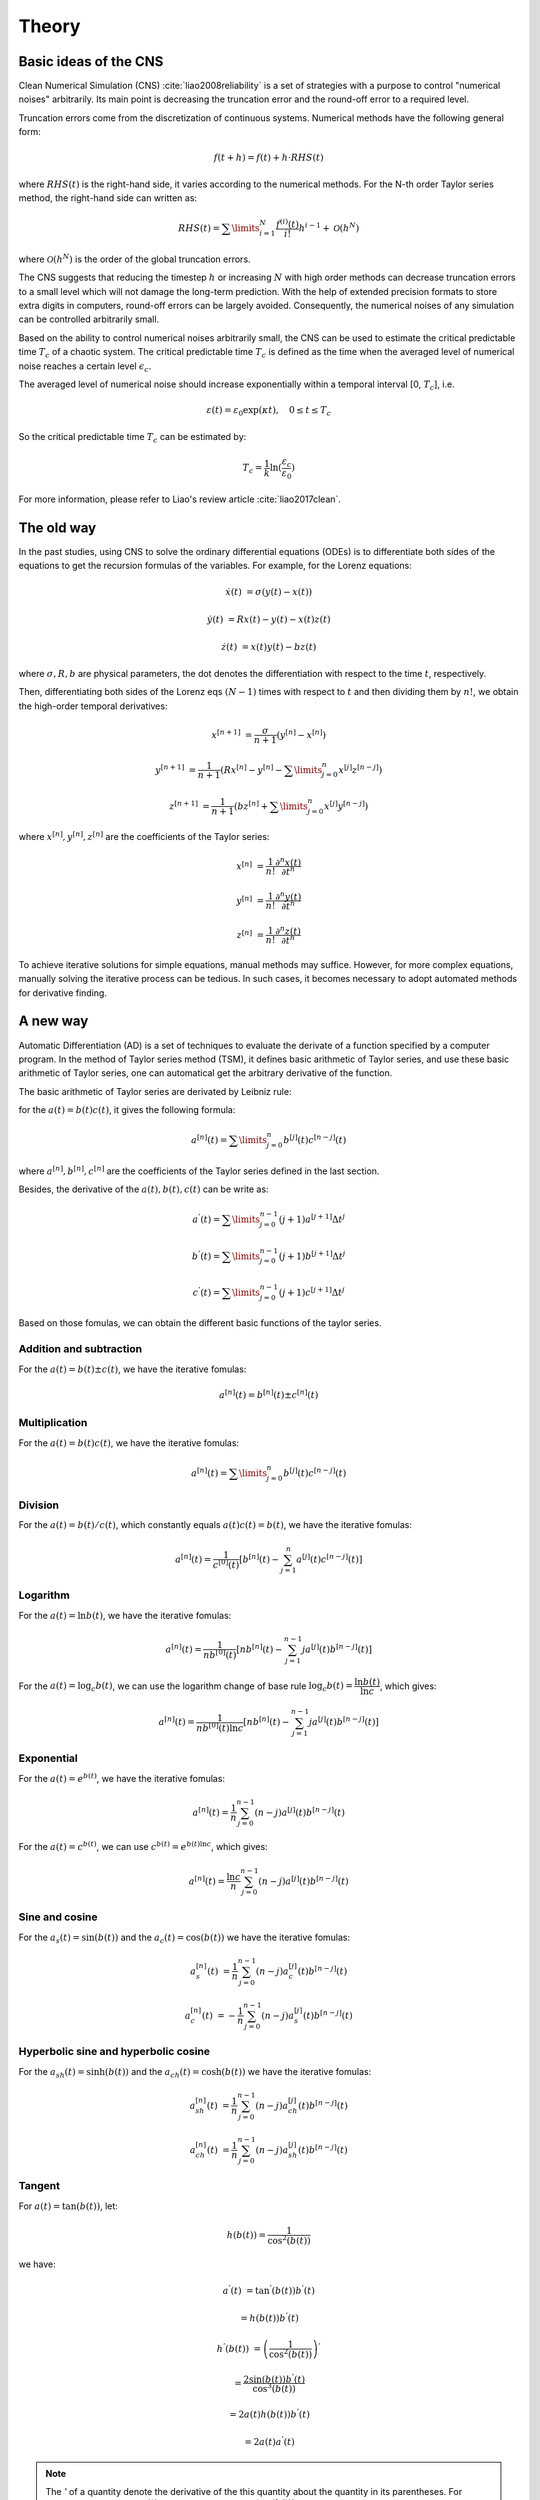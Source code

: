 
Theory
======

Basic ideas of the CNS
----------------------

Clean Numerical Simulation (CNS) :cite:`liao2008reliability` is a set of strategies with a purpose to control "numerical noises" arbitrarily. Its main point is decreasing the truncation error and the round-off error to a required level.

Truncation errors come from the discretization of continuous systems. Numerical methods have the following general form:

.. math::

   f(t+h) = f(t) + h \cdot RHS(t)

where :math:`RHS(t)` is the right-hand side, it varies according to the numerical methods. For the N-th order Taylor series method, the right-hand side can written as:

.. math::

    RHS(t) = \sum\limits_{i=1}^{N}\dfrac{f^{(i)}(t)}{i!}h^{i-1} + \mathcal{O}(h^{N})

where :math:`\mathcal{O}(h^{N})` is the order of the global truncation errors.

The CNS suggests that reducing the timestep :math:`h` or increasing :math:`N` with high order methods can decrease truncation errors to a small level which will not damage the long-term prediction. With the help of extended precision formats to store extra digits in computers, round-off errors can be largely avoided. Consequently, the numerical noises of any simulation can be controlled arbitrarily small. 

Based on the ability to control numerical noises arbitrarily small, the CNS can be used to estimate the critical predictable time :math:`T_c` of a chaotic system. The critical predictable time :math:`T_c` is defined as the time when the averaged level of numerical noise reaches a certain level :math:`\epsilon_c`.

The averaged level of numerical noise should increase exponentially within a temporal interval [0, :math:`T_c`], i.e.

.. math::

    \varepsilon(t) = \varepsilon_0 \exp(\kappa t), \quad 0 \leq t \leq T_c

So the critical predictable time :math:`T_c` can be estimated by:

.. math::

    T_c = \dfrac{1}{k}\ln(\dfrac{\varepsilon_c}{\varepsilon_0})

For more information, please refer to Liao's review article :cite:`liao2017clean`.

The old way
------------

In the past studies, using CNS to solve the ordinary differential equations (ODEs) is to differentiate both sides of the equations to get the recursion formulas of the variables. For example, for the Lorenz equations:

.. math::

   \dot{x}(t) & = \sigma (y(t) - x(t))

   \dot{y}(t) & = R x(t) - y(t) -x(t)z(t)

   \dot{z}(t) & = x(t)y(t) - b z(t)

where :math:`\sigma, R, b` are physical parameters,  the dot denotes the differentiation with respect to the time :math:`t`, respectively.

Then, differentiating both sides of the Lorenz eqs  :math:`(N-1)` times with respect to :math:`t` and then dividing them by :math:`n!`, we obtain the high-order temporal derivatives:

.. math::

    x^{[n+1]} & = \dfrac{\sigma}{n+1}(y^{[n]}-x^{[n]})

    y^{[n+1]} & = \dfrac{1}{n+1}(Rx^{[n]}-y^{[n]}-\sum\limits_{j=0}^{n}x^{[j]}z^{[n-j]})

    z^{[n+1]} & = \dfrac{1}{n+1}(bz^{[n]}+\sum\limits_{j=0}^{n}x^{[j]}y^{[n-j]})

where :math:`x^{[n]}, y^{[n]}, z^{[n]}` are the coefficients of the Taylor series:

.. math::

    x^{[n]} & = \dfrac{1}{n!}\dfrac{\partial^n x(t)}{\partial t^n}

    y^{[n]} & = \dfrac{1}{n!}\dfrac{\partial^n y(t)}{\partial t^n} 

    z^{[n]} & = \dfrac{1}{n!}\dfrac{\partial^n z(t)}{\partial t^n} 

To achieve iterative solutions for simple equations, manual methods may suffice. However, for more complex equations, manually solving the iterative process can be tedious. In such cases, it becomes necessary to adopt automated methods for derivative finding.

A new way
----------

Automatic Differentiation (AD) is a set of techniques to evaluate the derivate of a function specified by a computer program. In the method of Taylor series method (TSM), it defines basic arithmetic of Taylor series, and use these basic arithmetic of Taylor series, one can automatical get the arbitrary derivative of the function.

The basic arithmetic of Taylor series are derivated by Leibniz rule:

for the :math:`a(t) = b(t)c(t)`, it gives the following formula:


.. math::

    a^{[n]}(t) = \sum\limits_{j=0}^{n}b^{[j]}(t)c^{[n-j]}(t) 


where  :math:`a^{[n]}, b^{[n]}, c^{[n]}` are the coefficients of the Taylor series defined in the last section.

Besides, the derivative of the :math:`a(t), b(t), c(t)` can be write as:

.. math::

    a^{'}(t) = \sum\limits_{j=0}^{n-1}(j+1)a^{[j+1]}\Delta t^{j}

    b^{'}(t) = \sum\limits_{j=0}^{n-1}(j+1)b^{[j+1]}\Delta t^{j}

    c^{'}(t) = \sum\limits_{j=0}^{n-1}(j+1)c^{[j+1]}\Delta t^{j}
 

Based on those fomulas, we can obtain the different basic functions of the taylor series.

Addition and subtraction
>>>>>>>>>>>>>>>>>>>>>>>>>>>

For the :math:`a(t) = b(t) \pm c(t)`, we have the iterative fomulas:

.. math::

    a^{[n]}(t) = b^{[n]}(t) \pm c^{[n]}(t)

Multiplication
>>>>>>>>>>>>>>>>>>>>>>>>>>>>

For the :math:`a(t) = b(t)c(t)`, we have the iterative fomulas:

.. math::

    a^{[n]}(t) = \sum\limits_{j=0}^{n}b^{[j]}(t)c^{[n-j]}(t)

Division
>>>>>>>>>>>>>>>>>>>>>>>>>>>>

For the :math:`a(t) = b(t)/c(t)`, which constantly equals :math:`a(t)c(t) = b(t)`, we have the iterative fomulas:

.. math::

    a^{[n]}(t)=\frac{1}{c^{[0]}(t)}\left[b^{[n]}(t)-\sum_{j=1}^n a^{[j]}(t) c^{[n-j]}(t)\right]

Logarithm
>>>>>>>>>>>>>>>>>>>>>>>>>>>>

For the :math:`a(t) = \ln{b(t)}`, we have the iterative fomulas:

.. math::

    a^{[n]}(t)=\frac{1}{n b^{[0]}(t)}\left[n b^{[n]}(t)-\sum_{j=1}^{n-1} j  a^{[j]}(t) b^{[n-j]}(t) \right]

For the :math:`a(t) = \log_{c} b(t)`, we can use the logarithm change of base rule :math:`\log_{c} b(t) = \dfrac{\ln b(t)}{\ln c}`, which gives:

.. math::

    a^{[n]}(t)=\frac{1}{nb^{[0]}(t)\ln c }\left[n b^{[n]}(t)-\sum_{j=1}^{n-1} j   a^{[j]}(t) b^{[n-j]}(t) \right]

Exponential
>>>>>>>>>>>>>>>>>>>>>>>>>>>

For the :math:`a(t) = e^{b(t)}`, we have the iterative fomulas:

.. math::

    a^{[n]}(t)=\frac{1}{n} \sum_{j=0}^{n-1} (n-j) a^{[j]}(t) b^{[n-j]}(t)

For the :math:`a(t) = c^{b(t)}`, we can use :math:`c^{b(t)} = e^{b(t)\ln{c}}`, which gives:

.. math::

    a^{[n]}(t)=\frac{\ln{c}}{n} \sum_{j=0}^{n-1} (n-j) a^{[j]}(t) b^{[n-j]}(t)

Sine and cosine
>>>>>>>>>>>>>>>>>>>>>>>>>>>

For the :math:`a_s(t) = \sin(b(t))` and the :math:`a_c(t) = \cos(b(t))` we have the iterative fomulas:

.. math::

    a_s^{[n]}(t) & = \dfrac{1}{n}\sum_{j=0}^{n-1}(n-j)a_c^{[j]}(t)b^{[n-j]}(t)

    a_c^{[n]}(t) & = -\dfrac{1}{n}\sum_{j=0}^{n-1}(n-j)a_s^{[j]}(t)b^{[n-j]}(t)

Hyperbolic sine and hyperbolic cosine
>>>>>>>>>>>>>>>>>>>>>>>>>>>>>>>>>>>>>>>

For the :math:`a_{sh}(t) = \sinh(b(t))` and the :math:`a_{ch}(t) = \cosh(b(t))` we have the iterative fomulas:

.. math::

    a_{sh}^{[n]}(t) & = \dfrac{1}{n}\sum_{j=0}^{n-1}(n-j)a_{ch}^{[j]}(t)b^{[n-j]}(t)

    a_{ch}^{[n]}(t) & = \dfrac{1}{n}\sum_{j=0}^{n-1}(n-j)a_{sh}^{[j]}(t)b^{[n-j]}(t)

Tangent
>>>>>>>>>>>>>>>>>>>>>>>>>>>

For :math:`a(t) = \tan (b(t))`, let:

.. math::

    h(b(t)) = \dfrac{1}{\cos^{2}(b(t))}

we have:

.. math::

    a^{'}(t) & = \tan^{'} (b(t)) b^{'}(t)

    & = h(b(t)) b^{'}(t)

    h^{'}(b(t)) & = \left( \dfrac{1}{\cos^{2}(b(t))} \right)^{'}

    & = \dfrac{2\sin(b(t))b^{'}(t)}{\cos^{3}(b(t))}

    & = 2 a(t) h(b(t)) b^{'}(t)

    & = 2 a(t) a^{'}(t)

.. note::
    The `'` of a quantity denote the derivative of the this quantity about the quantity in its parentheses. For example, :math:`a^{'}(t)` means :math:`\dfrac{\partial a(t)}{\partial t}` and :math:`\tan^{'}(b(t))` means :math:`\dfrac{\partial tan(b(t))}{\partial b(t)}`.

with the multiplication of taylor series, we have the final iterative fomulas:

.. math::

    a^{[n]}(t) & = \dfrac{1}{n} \sum\limits_{j=0}^{n-1}(n-j)h^{[j]}(t)b^{[n-j]}(t)

    h^{[n]}(t) & = \dfrac{2}{n} \sum\limits_{j=0}^{n-1}(n-j)a^{[j]}(t)a^{[n-j]}(t)

Hyperbolic tangent
>>>>>>>>>>>>>>>>>>>>>>>>>>>

For :math:`a(t) = \tanh (b(t))`, let:

.. math::

    h(b(t)) = \dfrac{1}{\cosh^{2}(b(t))}

we have:

.. math::

    a^{'}(t) & = \tanh^{'} (b(t)) b^{'}(t)

    & = h(b(t)) b^{'}(t)

    h^{'}(b(t)) & = \left( \dfrac{1}{\cosh^{2}(b(t))} \right)^{'}

    & = -\dfrac{2\sinh(b(t))b^{'}(t)}{\cosh^{3}(b(t))}

    & = -2 a(t) h(b(t)) b^{'}(t)

    & = -2 a(t) a^{'}(t)

with the multiplication of taylor series, we have the final iterative fomulas:

.. math::

    a^{[n]}(t) & = \dfrac{1}{n} \sum\limits_{j=0}^{n-1}(n-j)h^{[j]}(t)b^{[n-j]}(t)

    h^{[n]}(t) & = -\dfrac{2}{n} \sum\limits_{j=0}^{n-1}(n-j)a^{[j]}(t)a^{[n-j]}(t)


Cotangent
>>>>>>>>>>>>>>>>>>>>>>>>>>>

For :math:`a(t) = \cot (b(t))`, let:

.. math::

    h(b(t)) = -\dfrac{1}{\sin^{2}(b(t))}

we have:

.. math::

    a^{'}(t) & = \cot^{'} (b(t)) b^{'}(t)

    & = h(b(t)) b^{'}(t)

    h^{'}(b(t)) & = \left( -\dfrac{1}{\sin^{2}(b(t))} \right)^{'}

    & = \dfrac{2\cos(b(t))b^{'}(t)}{\sin^{3}(b(t))}

    & = -2 a(t) h(b(t)) b^{'}(t)

    & = -2 a(t) a^{'}(t)

with the multiplication of taylor series, we have the final iterative fomulas:

.. math::

    a^{[n]}(t) & = \dfrac{1}{n} \sum\limits_{j=0}^{n-1}(n-j)h^{[j]}(t)b^{[n-j]}(t)

    h^{[n]}(t) & = -\dfrac{2}{n} \sum\limits_{j=0}^{n-1}(n-j)a^{[j]}(t)a^{[n-j]}(t)

Hyperbolic cotangent
>>>>>>>>>>>>>>>>>>>>>>>>>>>

For :math:`a(t) = \coth (b(t))`, let:

.. math::

    h(b(t)) = -\dfrac{1}{\sinh^{2}(b(t))}

we have:

.. math::

    a^{'}(t) & = \cot^{'} (b(t)) b^{'}(t)

    & = h(b(t)) b^{'}(t)

    h^{'}(b(t)) & = \left( \dfrac{1}{\sinh^{2}(b(t))} \right)^{'}

    & = \dfrac{2\cosh(b(t))b^{'}(t)}{\sinh^{3}(b(t))}

    & = -2 a(t) h(b(t)) b^{'}(t)

    & = -2 a(t) a^{'}(t)

with the multiplication of taylor series, we have the final iterative fomulas:

.. math::

    a^{[n]}(t) & = \dfrac{1}{n} \sum\limits_{j=0}^{n-1}(n-j)h^{[j]}(t)b^{[n-j]}(t)

    h^{[n]}(t) & = -\dfrac{2}{n} \sum\limits_{j=0}^{n-1}(n-j)a^{[j]}(t)a^{[n-j]}(t)

Inverse sine
>>>>>>>>>>>>>>>>>>>>>>>>>>>

For :math:`a(t) = \arcsin (b(t))`, let:

.. math::

    h(b(t)) = \sqrt{1-b^2(t)}

we have:

.. math::

    a^{'}(t) & = \arcsin^{'} (b(t)) b^{'}(t)

    & = \dfrac{b^{'}(t)}{h(b(t))}

    h^{'}(b(t)) & = \left( \sqrt{1-b^2(t)} \right)^{'}

    & = -\dfrac{b^{'}(t)b(t)}{\sqrt{1-b^2(t)}}

    & = -a^{'}(t)b(t)

with the multiplication and division of taylor series, we have the final iterative fomulas:

.. math::

    a^{[n]}(t) & = \frac{1}{nh^{[0]}(t)}\left[nb^{[n]}(t)-\sum_{j=1}^{n-1}j a^{[j]}(t) h^{[n-j]}(t)\right]

    h^{[n]}(t) & = -\dfrac{1}{n} \sum\limits_{j=0}^{n-1}(n-j)a^{[n-j]}(t)b^{[j]}(t)

Inverse hyperbolic sine
>>>>>>>>>>>>>>>>>>>>>>>>>>>

For :math:`a(t) = \operatorname{arcsinh} (b(t))`, let:

.. math::

    h(b(t)) = \sqrt{1+b^2(t)}

we have:

.. math::

    a^{'}(t) & = \operatorname{arcsinh}^{'} (b(t)) b^{'}(t)

    & = \dfrac{b^{'}(t)}{h(b(t))}

    h^{'}(b(t)) & = \left( \sqrt{1+b^2(t)} \right)^{'}

    & = \dfrac{b^{'}(t)b(t)}{\sqrt{1+b^2(t)}}

    & = a^{'}(t)b(t)

with the multiplication and division of taylor series, we have the final iterative fomulas:

.. math::

    a^{[n]}(t) & = \frac{1}{nh^{[0]}(t)}\left[nb^{[n]}(t)-\sum_{j=1}^{n-1}j a^{[j]}(t) h^{[n-j]}(t)\right]

    h^{[n]}(t) & = \dfrac{1}{n} \sum\limits_{j=0}^{n-1}(n-j)a^{[n-j]}(t)b^{[j]}(t)

Inverse cosine
>>>>>>>>>>>>>>>>>>>>>>>>>>>

For :math:`a(t) = \arccos (b(t))`, let:

.. math::

    h(b(t)) = -\sqrt{1-b^2(t)}

we have:

.. math::

    a^{'}(t) & = \arccos^{'} (b(t)) b^{'}(t)

    & = \dfrac{b^{'}(t)}{h(b(t))}

    h^{'}(b(t)) & = \left( -\sqrt{1-b^2(t)} \right)^{'}

    & = \dfrac{b^{'}(t)b(t)}{\sqrt{1-b^2(t)}}

    & = -a^{'}(t)b(t)

with the multiplication and division of taylor series, we have the final iterative fomulas:

.. math::

    a^{[n]}(t) & = \frac{1}{nh^{[0]}(t)}\left[nb^{[n]}(t)-\sum_{j=1}^{n-1}j a^{[j]}(t) h^{[n-j]}(t)\right]

    h^{[n]}(t) & = -\dfrac{1}{n} \sum\limits_{j=0}^{n-1}(n-j)a^{[n-j]}(t)b^{[j]}(t)

Inverse hyperbolic cosine
>>>>>>>>>>>>>>>>>>>>>>>>>>>

For :math:`a(t) = \operatorname{arccosh} (b(t))`, let:

.. math::

    h(b(t)) = \sqrt{b^2(t)-1}

we have:

.. math::

    a^{'}(t) & = \operatorname{arccosh}^{'} (b(t)) b^{'}(t)

    & = \dfrac{b^{'}(t)}{h(b(t))}

    h^{'}(b(t)) & = \left( \sqrt{b^2(t)-1} \right)^{'}

    & = \dfrac{b^{'}(t)b(t)}{\sqrt{1-b^2(t)}}

    & = a^{'}(t)b(t)

with the multiplication and division of taylor series, we have the final iterative fomulas:

.. math::

    a^{[n]}(t) & = \frac{1}{nh^{[0]}(t)}\left[nb^{[n]}(t)-\sum_{j=1}^{n-1}j a^{[j]}(t) h^{[n-j]}(t)\right]

    h^{[n]}(t) & = \dfrac{1}{n} \sum\limits_{j=0}^{n-1}(n-j)a^{[n-j]}(t)b^{[j]}(t)


Inverse tangent
>>>>>>>>>>>>>>>>>>>>>>>>>>>

For :math:`a(t) = \arctan (b(t))`, let:

.. math::

    h(b(t)) = b^2(t)

we have:

.. math::

    a^{'}(t) & = \arctan^{'} (b(t)) b^{'}(t)

    & = \dfrac{b^{'}(t)}{h(b(t))+1}

    h^{'}(b(t)) & = \left( b^2(t) \right)^{'}

    & = 2b(t)b^{'}(t)

with the multiplication and division of taylor series, we have the final iterative fomulas:

.. math::

    a^{[n]}(t) & = \frac{1}{n(1+h^{[0]}(t))}\left[nb^{[n]}(t)-\sum_{j=1}^{n-1}j a^{[j]}(t) h^{[n-j]}(t)\right]

    h^{[n]}(t) & = \dfrac{2}{n} \sum\limits_{j=0}^{n-1}(n-j)b^{[j]}(t)b^{[n-j]}(t)

Inverse hyperbolic tangent
>>>>>>>>>>>>>>>>>>>>>>>>>>>

For :math:`a(t) = \operatorname{arctanh} (b(t))`, let:

.. math::

    h(b(t)) = -b^2(t)

we have:

.. math::

    a^{'}(t) & = \operatorname{arctanh}^{'} (b(t)) b^{'}(t)

    & = \dfrac{b^{'}(t)}{h(b(t))+1}

    h^{'}(b(t)) & = \left( -b^2(t) \right)^{'}

    & = -2b(t)b^{'}(t)

with the multiplication and division of taylor series, we have the final iterative fomulas:

.. math::

    a^{[n]}(t) & = \frac{1}{n(1+h^{[0]}(t))}\left[nb^{[n]}(t)-\sum_{j=1}^{n-1}j a^{[j]}(t) h^{[n-j]}(t)\right]

    h^{[n]}(t) & = -\dfrac{2}{n} \sum\limits_{j=0}^{n-1}(n-j)b^{[j]}(t)b^{[n-j]}(t)

Inverse cotangent
>>>>>>>>>>>>>>>>>>>>>>>>>>>

For :math:`a(t) = \operatorname{arccot} (b(t))`, let:

.. math::

    h(b(t)) = -b^2(t)

we have:

.. math::

    a^{'}(t) & = \operatorname{arccot}^{'} (b(t)) b^{'}(t)

    & = \dfrac{b^{'}(t)}{h(b(t))-1}

    h^{'}(b(t)) & = \left( -b^2(t) \right)^{'}

    & = -2b(t)b^{'}(t)

with the multiplication and division of taylor series, we have the final iterative fomulas:

.. math::

    a^{[n]}(t) & = \frac{1}{n(-1+h^{[0]}(t))}\left[nb^{[n]}(t)-\sum_{j=1}^{n-1}j a^{[j]}(t) h^{[n-j]}(t)\right]

    h^{[n]}(t) & = -\dfrac{2}{n} \sum\limits_{j=0}^{n-1}(n-j)b^{[j]}(t)b^{[n-j]}(t)

Inverse hyperbolic cotangent
>>>>>>>>>>>>>>>>>>>>>>>>>>>>>>>

For :math:`a(t) = \operatorname{arccoth} (b(t))`, let:

.. math::

    h(b(t)) = -b^2(t)

we have:

.. math::

    a^{'}(t) & = \operatorname{arccoth}^{'} (b(t)) b^{'}(t)

    & = \dfrac{b^{'}(t)}{h(b(t))+1}

    h^{'}(b(t)) & = \left( -b^2(t) \right)^{'}

    & = -2b(t)b^{'}(t)

with the multiplication and division of taylor series, we have the final iterative fomulas:

.. math::

    a^{[n]}(t) & = \frac{1}{n(1+h^{[0]}(t))}\left[nb^{[n]}(t)-\sum_{j=1}^{n-1}j a^{[j]}(t) h^{[n-j]}(t)\right]

    h^{[n]}(t) & = -\dfrac{2}{n} \sum\limits_{j=0}^{n-1}(n-j)b^{[j]}(t)b^{[n-j]}(t)


Self-Adaptive Algorithm
-----------------------

Using the above basic arithmetic of Taylor series, we can get the arbitrary derivative of the function. When the total calculation time of the dynamical system is decided, the order of the Taylor series method and word size of the program is settled. But when the calculation progresses over time, the average noise will growth which make the order and word size are meaningless to maintain with the same value. So we need to use the self-adaptive algorithm to speed up the calculation.

Following Qin and Liao, the word size of the program is defined as:

.. math::

    N_s=\left\lceil\frac{\gamma \kappa\left(T_c-t^{\prime}\right)}{\ln 10}-\log _{10} \varepsilon_c\right\rceil

where the :math:`\gamma` is safety factor greater than 1, :math:`\kappa` is the noise-growing exponent, :math:`T_c` is the critical predictable time, :math:`t^{\prime}` is the current time, :math:`\varepsilon_c` is the critical predictable error, and :math:`\lceil \cdot \rceil` is ceiling function.

the order of the Taylor series method is defined as:

.. math::

    M = \left\lceil -1.5\log_{10}(tol) \right\rceil = \left\lceil 1.5N_s \right\rceil

It should be noted that the number 1.5 in order of the Taylor series method is a empirical value, which can be changed according to the specific situation. According to :cite:`jorba2005software`, for non-multi process the order of the Taylor series method is defined as:

.. math::

    M = \left\lceil 1.15N_s + 1 \right\rceil

Following Barrio et al. :cite:`barrio2005vsvo`, the optimal time stepsize is given by:

.. math::

    \Delta t=\min \left(\frac{\operatorname{tol}^{\frac{1}{M}}}{\left\|x_i^{[M-1]}(t)\right\|_{\infty}^{\frac{1}{M-1}}}, \frac{\operatorname{tol}^{\frac{1}{M+1}}}{\left\|x_i^{[M]}(t)\right\|_{\infty}^{\frac{1}{M}}}\right)

References
----------
.. bibliography:: theory.bib
   :style: unsrt
   :labelprefix: T
